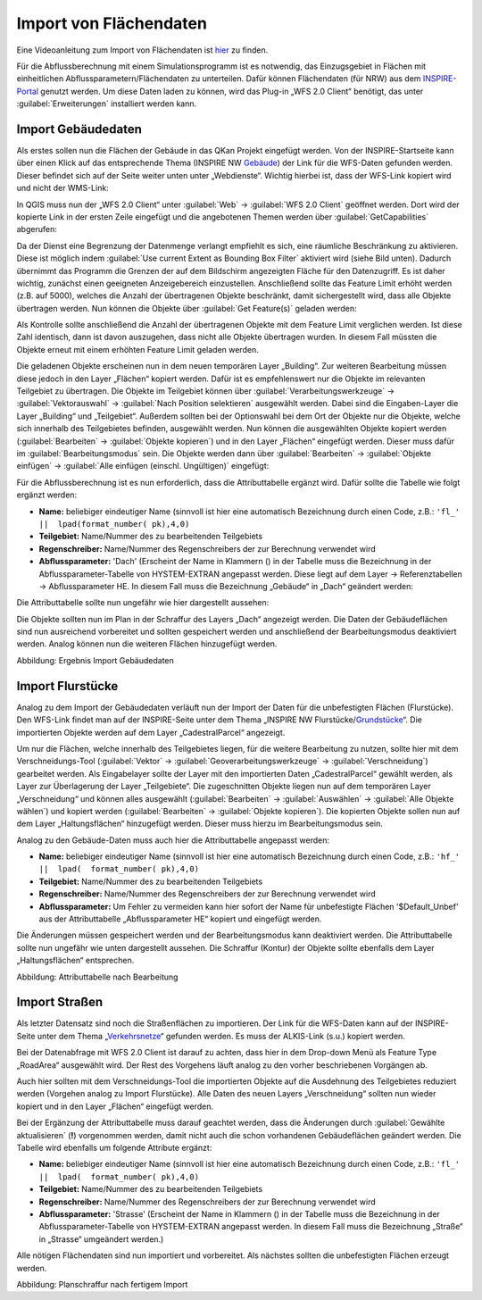 Import von Flächendaten
=======================

Eine Videoanleitung zum Import von Flächendaten ist `hier <https://fh-aachen.sciebo.de/s/fWvLMPr4f9A6JoZ>`_ zu finden.

Für die Abflussberechnung mit einem Simulationsprogramm ist es notwendig, das Einzugsgebiet in Flächen mit einheitlichen 
Abflussparametern/Flächendaten zu unterteilen. Dafür können Flächendaten (für NRW) aus dem INSPIRE-Portal_ genutzt werden. 
Um diese Daten laden zu können, wird das Plug-in „WFS 2.0 Client“ benötigt, das unter :guilabel:`Erweiterungen` installiert werden kann. 
  
.. _INSPIRE-Portal: https://www.bezreg-koeln.nrw.de/brk_internet/geobasis/inspire/index.html


Import Gebäudedaten
-------------------

Als erstes sollen nun die Flächen der Gebäude in das QKan Projekt eingefügt werden. Von der INSPIRE-Startseite kann über einen Klick 
auf das entsprechende Thema (INSPIRE NW Gebäude_) der Link für die WFS-Daten gefunden werden. Dieser befindet sich auf der Seite 
weiter unten unter „Webdienste“. Wichtig hierbei ist, dass der WFS-Link kopiert wird und nicht der WMS-Link: 

.. _Gebäude: https://www.bezreg-koeln.nrw.de/brk_internet/geobasis/inspire/inspire_gebaeude/index.html
.. image:: ./QKan_Bilder/Import_von_flaechendaten/INSPIRE_WFS_gebaeude.png

In QGIS muss nun der „WFS 2.0 Client“ unter :guilabel:`Web` → :guilabel:`WFS 2.0 Client` geöffnet werden. Dort wird der kopierte Link in der ersten Zeile eingefügt 
und die angebotenen Themen werden über :guilabel:`GetCapabilities` abgerufen:

.. image:: ./QKan_Bilder/Import_von_flaechendaten/WFS_Client_getcapabilities.png

Da der Dienst eine Begrenzung der Datenmenge verlangt empfiehlt es sich, eine räumliche Beschränkung zu aktivieren. 
Diese ist möglich indem :guilabel:`Use current Extent as Bounding Box Filter` aktiviert wird (siehe Bild unten). 
Dadurch übernimmt das Programm die Grenzen der auf dem Bildschirm angezeigten Fläche für den Datenzugriff. 
Es ist daher wichtig, zunächst einen geeigneten Anzeigebereich einzustellen. 
Anschließend sollte das Feature Limit erhöht werden (z.B. auf 5000), welches die Anzahl der übertragenen Objekte beschränkt, 
damit sichergestellt wird, dass alle Objekte übertragen werden. Nun können die Objekte über :guilabel:`Get Feature(s)` geladen werden:

.. image:: ./QKan_Bilder/Import_von_flaechendaten/WFS_Client_getfeatures.png

Als Kontrolle sollte anschließend die Anzahl der übertragenen Objekte mit dem Feature Limit verglichen werden. Ist diese Zahl identisch, 
dann ist davon auszugehen, dass nicht alle Objekte übertragen wurden. In diesem Fall müssten die Objekte erneut mit einem erhöhten Feature Limit 
geladen werden. 
  
Die geladenen Objekte erscheinen nun in dem neuen temporären Layer „Building“. Zur weiteren Bearbeitung müssen diese jedoch in den Layer „Flächen“ 
kopiert werden. Dafür ist es empfehlenswert nur die Objekte im relevanten Teilgebiet zu übertragen. 
Die Objekte im Teilgebiet können über :guilabel:`Verarbeitungswerkzeuge` → :guilabel:`Vektorauswahl` → :guilabel:`Nach Position selektieren` ausgewählt werden. 
Dabei sind die Eingaben-Layer die Layer „Building“ und „Teilgebiet“. Außerdem sollten bei der Optionswahl bei dem Ort der Objekte nur die Objekte, 
welche sich innerhalb des Teilgebietes befinden, ausgewählt werden. Nun können die ausgewählten Objekte kopiert werden 
(:guilabel:`Bearbeiten` → :guilabel:`Objekte kopieren`) und in den Layer „Flächen“ eingefügt werden. Dieser muss dafür im :guilabel:`Bearbeitungsmodus` |Tool_bearbeitungsmodus| sein. 
Die Objekte werden dann über :guilabel:`Bearbeiten` → :guilabel:`Objekte einfügen` → :guilabel:`Alle einfügen (einschl. Ungültigen)` eingefügt:

.. image:: ./QKan_Bilder/Import_von_flaechendaten/gebaeude_Objekte_einfuegen.png

.. |Tool_bearbeitungsmodus| image:: ./QKan_Bilder/Tool_bearbeitungsmodus.png
                             :width: 1.25 em

Für die Abflussberechnung ist es nun erforderlich, dass die Attributtabelle ergänzt wird. Dafür sollte die Tabelle wie folgt ergänzt werden:

- **Name:** beliebiger eindeutiger Name (sinnvoll ist hier eine automatisch Bezeichnung durch einen Code, z.B.: ``'fl_'  ||  lpad(format_number( pk),4,0)``
- **Teilgebiet:** Name/Nummer des zu bearbeitenden Teilgebiets
- **Regenschreiber:** Name/Nummer des Regenschreibers der zur Berechnung verwendet wird
- **Abflussparameter:** 'Dach' (Erscheint der Name in Klammern () in der Tabelle muss die Bezeichnung in der Abflussparameter-Tabelle von HYSTEM-EXTRAN angepasst werden. Diese liegt auf dem Layer → Referenztabellen → Abflussparameter HE. In diesem Fall muss die Bezeichnung „Gebäude“ in „Dach“ geändert werden:

.. image:: ./QKan_Bilder/Import_von_flaechendaten/abflussparameter_HE_gebaeude.png

Die Attributtabelle sollte nun ungefähr wie hier dargestellt aussehen:

.. image:: ./QKan_Bilder/Import_von_flaechendaten/attributtabelle_dach.png

Die Objekte sollten nun im Plan in der Schraffur des Layers „Dach“ angezeigt werden. Die Daten der Gebäudeflächen 
sind nun ausreichend vorbereitet und sollten gespeichert werden und anschließend der Bearbeitungsmodus deaktiviert werden. 
Analog können nun die weiteren Flächen hinzugefügt werden.

.. image:: ./QKan_Bilder/Import_von_flaechendaten/gebaeude.png
     :name: Ergebnis Import Gebäudedaten

Abbildung: Ergebnis Import Gebäudedaten


Import Flurstücke
-----------------

Analog zu dem Import der Gebäudedaten verläuft nun der Import der Daten für die unbefestigten Flächen (Flurstücke). 
Den WFS-Link findet man auf der INSPIRE-Seite unter dem Thema „INSPIRE NW Flurstücke/Grundstücke_“. 
Die importierten Objekte werden auf dem Layer „CadestralParcel“ angezeigt. 

.. _Grundstücke: https://www.bezreg-koeln.nrw.de/brk_internet/geobasis/inspire/inspire_furstuecke_Grundstuecke/index.html
  
Um nur die Flächen, welche innerhalb des Teilgebietes liegen, für die weitere Bearbeitung zu nutzen, sollte hier mit dem Verschneidungs-Tool 
(:guilabel:`Vektor` → :guilabel:`Geoverarbeitungswerkzeuge` → :guilabel:`Verschneidung`) gearbeitet werden. 
Als Eingabelayer sollte der Layer mit den importierten Daten „CadestralParcel“ gewählt werden, als Layer zur Überlagerung der Layer „Teilgebiete“. 
Die zugeschnitten Objekte liegen nun auf dem temporären Layer „Verschneidung“ und können alles ausgewählt 
(:guilabel:`Bearbeiten` → :guilabel:`Auswählen` → :guilabel:`Alle Objekte wählen`) und kopiert werden (:guilabel:`Bearbeiten` → :guilabel:`Objekte kopieren`). 
Die kopierten Objekte sollen nun auf dem Layer „Haltungsflächen“ hinzugefügt werden. Dieser muss hierzu im Bearbeitungsmodus sein.

.. image:: ./QKan_Bilder/Import_von_flaechendaten/verschneidung_flurstuecke.png

Analog zu den Gebäude-Daten muss auch hier die Attributtabelle angepasst werden:  

- **Name:** beliebiger eindeutiger Name (sinnvoll ist hier eine automatisch Bezeichnung durch einen Code, z.B.:  ``'hf_'  ||  lpad(  format_number( pk),4,0)``
- **Teilgebiet:** Name/Nummer des zu bearbeitenden Teilgebiets
- **Regenschreiber:** Name/Nummer des Regenschreibers der zur Berechnung verwendet wird
- **Abflussparameter:** Um Fehler zu vermeiden kann hier sofort der Name für unbefestigte Flächen '$Default_Unbef' aus der Attributtabelle „Abflussparameter HE“ kopiert und eingefügt werden.  

Die Änderungen müssen gespeichert werden und der Bearbeitungsmodus kann deaktiviert werden. 
Die Attributtabelle sollte nun ungefähr wie unten dargestellt aussehen. 
Die Schraffur (Kontur) der Objekte sollte ebenfalls dem Layer „Haltungsflächen“ entsprechen.

.. image:: ./QKan_Bilder/Import_von_flaechendaten/attributtabelle_unbef_fl.png
     :name: Attributtabelle nach Bearbeitung

Abbildung: Attributtabelle nach Bearbeitung


Import Straßen
--------------

Als letzter Datensatz sind noch die Straßenflächen zu importieren.
Der Link für die WFS-Daten kann auf der INSPIRE-Seite unter dem Thema „Verkehrsnetze_“ gefunden werden. Es muss der ALKIS-Link (s.u.) kopiert werden.

.. _Verkehrsnetze: https://www.bezreg-koeln.nrw.de/brk_internet/geobasis/inspire/inspire_verkehrsnetze/index.html
.. image:: ./QKan_Bilder/Import_von_flaechendaten/INSPIRE_WFS_strassen.png

Bei der Datenabfrage mit WFS 2.0 Client ist darauf zu achten, dass hier in dem Drop-down Menü als Feature Type „RoadArea“ ausgewählt wird. 
Der Rest des Vorgehens läuft analog zu den vorher beschriebenen Vorgängen ab. 

.. image:: ./QKan_Bilder/Import_von_flaechendaten/WFS_Client_roadarea.png

Auch hier sollten mit dem Verschneidungs-Tool die importierten Objekte auf die Ausdehnung des Teilgebietes reduziert werden (Vorgehen analog zu Import Flurstücke). 
Alle Daten des neuen Layers „Verschneidung“ sollten nun wieder kopiert und in den Layer „Flächen“ eingefügt werden.  

Bei der Ergänzung der Attributtabelle muss darauf geachtet werden, dass die Änderungen durch :guilabel:`Gewählte aktualisieren` (**!**) vorgenommen werden, 
damit nicht auch die schon vorhandenen Gebäudeflächen geändert werden. Die Tabelle wird ebenfalls um folgende Attribute ergänzt:  
 
- **Name:** beliebiger eindeutiger Name (sinnvoll ist hier eine automatisch Bezeichnung durch einen Code, z.B.:  ``'fl_'  ||  lpad(  format_number( pk),4,0)``
- **Teilgebiet:** Name/Nummer des zu bearbeitenden Teilgebiets
- **Regenschreiber:** Name/Nummer des Regenschreibers der zur Berechnung verwendet wird
- **Abflussparameter:** 'Strasse' (Erscheint der Name in Klammern () in der Tabelle muss die Bezeichnung in der Abflussparameter-Tabelle von HYSTEM-EXTRAN angepasst werden. In diesem Fall muss die Bezeichnung „Straße“ in „Strasse“ umgeändert werden.)  

Alle nötigen Flächendaten sind nun importiert und vorbereitet. Als nächstes sollten die unbefestigten Flächen erzeugt werden.

.. image:: ./QKan_Bilder/Import_von_flaechendaten/fertig_import.png 
     :name: Planschraffur nach fertigem Import 
	 
Abbildung: Planschraffur nach fertigem Import 
